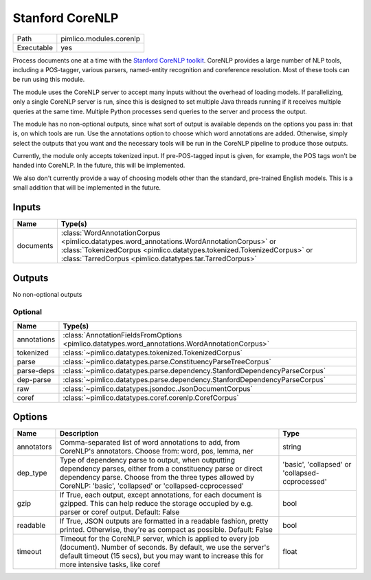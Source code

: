 Stanford CoreNLP
~~~~~~~~~~~~~~~~

.. py:module:: pimlico.modules.corenlp

+------------+-------------------------+
| Path       | pimlico.modules.corenlp |
+------------+-------------------------+
| Executable | yes                     |
+------------+-------------------------+

Process documents one at a time with the `Stanford CoreNLP toolkit <http://stanfordnlp.github.io/CoreNLP/>`_.
CoreNLP provides a large number of NLP tools, including a POS-tagger, various parsers, named-entity recognition
and coreference resolution. Most of these tools can be run using this module.

The module uses the CoreNLP server to accept many inputs without the overhead of loading models.
If parallelizing, only a single CoreNLP server is run, since this is designed to set multiple Java threads running
if it receives multiple queries at the same time. Multiple Python processes send queries to the server and
process the output.

The module has no non-optional outputs, since what sort of output is available depends on the options you pass in:
that is, on which tools are run. Use the annotations option to choose which word annotations are added.
Otherwise, simply select the outputs that you want and the necessary tools will be run in the CoreNLP pipeline
to produce those outputs.

Currently, the module only accepts tokenized input. If pre-POS-tagged input is given, for example, the POS
tags won't be handed into CoreNLP. In the future, this will be implemented.

We also don't currently provide a way of choosing models other than the standard, pre-trained English models.
This is a small addition that will be implemented in the future.


Inputs
======

+-----------+---------------------------------------------------------------------------------------------------------------------------------------------------------------------------------------------------------------------------------+
| Name      | Type(s)                                                                                                                                                                                                                         |
+===========+=================================================================================================================================================================================================================================+
| documents | :class:`WordAnnotationCorpus <pimlico.datatypes.word_annotations.WordAnnotationCorpus>` or :class:`TokenizedCorpus <pimlico.datatypes.tokenized.TokenizedCorpus>` or :class:`TarredCorpus <pimlico.datatypes.tar.TarredCorpus>` |
+-----------+---------------------------------------------------------------------------------------------------------------------------------------------------------------------------------------------------------------------------------+

Outputs
=======

No non-optional outputs

Optional
--------

+-------------+------------------------------------------------------------------------------------------------+
| Name        | Type(s)                                                                                        |
+=============+================================================================================================+
| annotations | :class:`AnnotationFieldsFromOptions <pimlico.datatypes.word_annotations.WordAnnotationCorpus>` |
+-------------+------------------------------------------------------------------------------------------------+
| tokenized   | :class:`~pimlico.datatypes.tokenized.TokenizedCorpus`                                          |
+-------------+------------------------------------------------------------------------------------------------+
| parse       | :class:`~pimlico.datatypes.parse.ConstituencyParseTreeCorpus`                                  |
+-------------+------------------------------------------------------------------------------------------------+
| parse-deps  | :class:`~pimlico.datatypes.parse.dependency.StanfordDependencyParseCorpus`                     |
+-------------+------------------------------------------------------------------------------------------------+
| dep-parse   | :class:`~pimlico.datatypes.parse.dependency.StanfordDependencyParseCorpus`                     |
+-------------+------------------------------------------------------------------------------------------------+
| raw         | :class:`~pimlico.datatypes.jsondoc.JsonDocumentCorpus`                                         |
+-------------+------------------------------------------------------------------------------------------------+
| coref       | :class:`~pimlico.datatypes.coref.corenlp.CorefCorpus`                                          |
+-------------+------------------------------------------------------------------------------------------------+

Options
=======

+------------+-------------------------------------------------------------------------------------------------------------------------------------------------------------------------------------------------------------------------------------+-------------------------------------------------+
| Name       | Description                                                                                                                                                                                                                         | Type                                            |
+============+=====================================================================================================================================================================================================================================+=================================================+
| annotators | Comma-separated list of word annotations to add, from CoreNLP's annotators. Choose from: word, pos, lemma, ner                                                                                                                      | string                                          |
+------------+-------------------------------------------------------------------------------------------------------------------------------------------------------------------------------------------------------------------------------------+-------------------------------------------------+
| dep_type   | Type of dependency parse to output, when outputting dependency parses, either from a constituency parse or direct dependency parse. Choose from the three types allowed by CoreNLP: 'basic', 'collapsed' or 'collapsed-ccprocessed' | 'basic', 'collapsed' or 'collapsed-ccprocessed' |
+------------+-------------------------------------------------------------------------------------------------------------------------------------------------------------------------------------------------------------------------------------+-------------------------------------------------+
| gzip       | If True, each output, except annotations, for each document is gzipped. This can help reduce the storage occupied by e.g. parser or coref output. Default: False                                                                    | bool                                            |
+------------+-------------------------------------------------------------------------------------------------------------------------------------------------------------------------------------------------------------------------------------+-------------------------------------------------+
| readable   | If True, JSON outputs are formatted in a readable fashion, pretty printed. Otherwise, they're as compact as possible. Default: False                                                                                                | bool                                            |
+------------+-------------------------------------------------------------------------------------------------------------------------------------------------------------------------------------------------------------------------------------+-------------------------------------------------+
| timeout    | Timeout for the CoreNLP server, which is applied to every job (document). Number of seconds. By default, we use the server's default timeout (15 secs), but you may want to increase this for more intensive tasks, like coref      | float                                           |
+------------+-------------------------------------------------------------------------------------------------------------------------------------------------------------------------------------------------------------------------------------+-------------------------------------------------+

